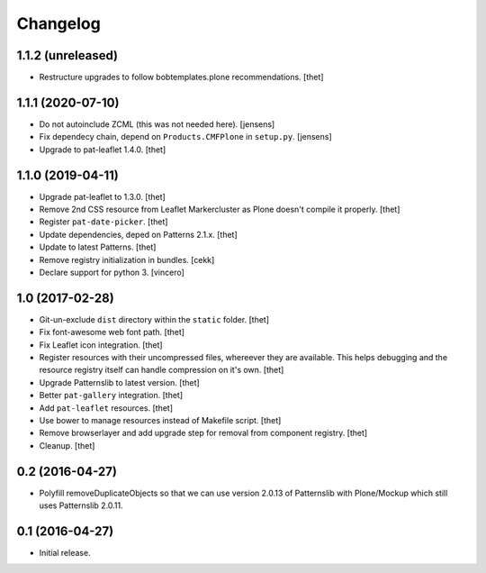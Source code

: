 Changelog
=========

1.1.2 (unreleased)
------------------

- Restructure upgrades to follow bobtemplates.plone recommendations.
  [thet]


1.1.1 (2020-07-10)
------------------

- Do not autoinclude ZCML (this was not needed here).
  [jensens]

- Fix dependecy chain, depend on ``Products.CMFPlone`` in ``setup.py``.
  [jensens]

- Upgrade to pat-leaflet 1.4.0.
  [thet]


1.1.0 (2019-04-11)
------------------

- Upgrade pat-leaflet to 1.3.0.
  [thet]

- Remove 2nd CSS resource from Leaflet Markercluster as Plone doesn't compile it properly.
  [thet]

- Register ``pat-date-picker``.
  [thet]

- Update dependencies, deped on Patterns 2.1.x.
  [thet]

- Update to latest Patterns.
  [thet]

- Remove registry initialization in bundles.
  [cekk]

- Declare support for python 3.
  [vincero]


1.0 (2017-02-28)
----------------

- Git-un-exclude ``dist`` directory within the ``static`` folder.
  [thet]

- Fix font-awesome web font path.
  [thet]

- Fix Leaflet icon integration.
  [thet]

- Register resources with their uncompressed files, whereever they are available.
  This helps debugging and the resource registry itself can handle compression on it's own.
  [thet]

- Upgrade Patternslib to latest version.
  [thet]

- Better ``pat-gallery`` integration.
  [thet]

- Add ``pat-leaflet`` resources.
  [thet]

- Use bower to manage resources instead of Makefile script.
  [thet]

- Remove browserlayer and add upgrade step for removal from component registry.
  [thet]

- Cleanup.
  [thet]


0.2 (2016-04-27)
----------------

- Polyfill removeDuplicateObjects so that we can use version 2.0.13 of
  Patternslib with Plone/Mockup which still uses Patternslib 2.0.11.


0.1 (2016-04-27)
----------------

- Initial release.
